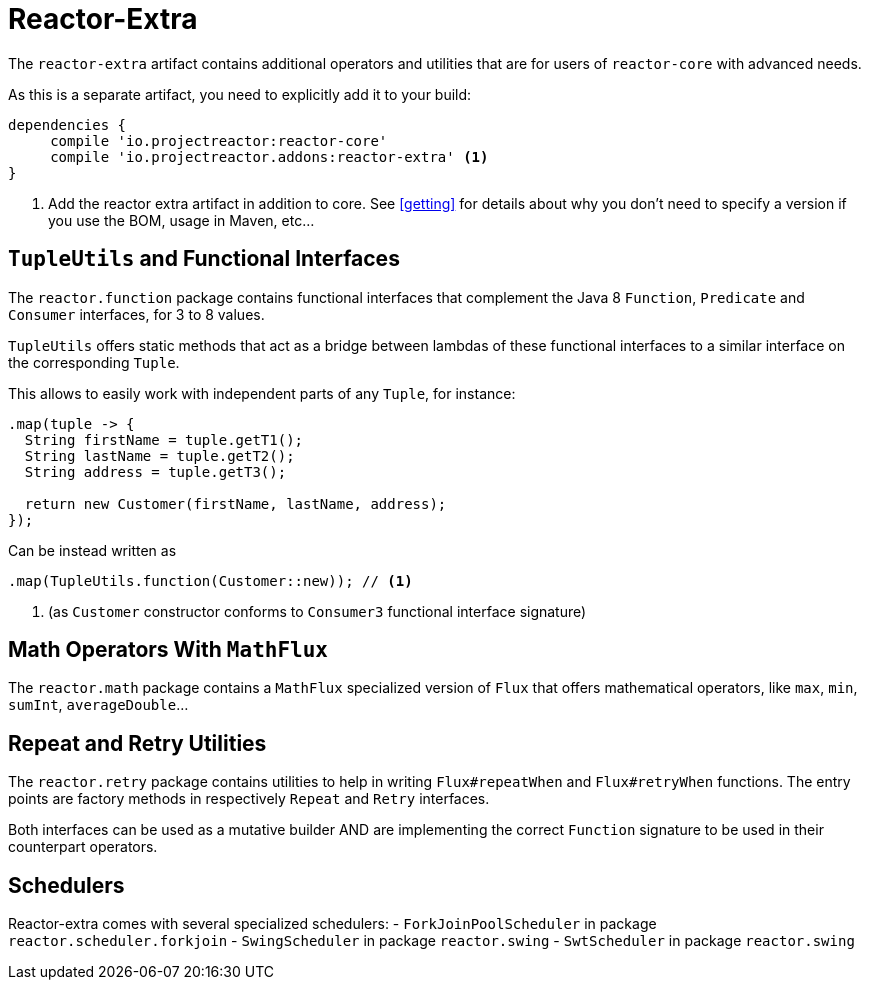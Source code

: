 [[reactor-extra]]
= Reactor-Extra

The `reactor-extra` artifact contains additional operators and utilities that are for
users of `reactor-core` with advanced needs.

As this is a separate artifact, you need to explicitly add it to your build:

[source,groovy]
----
dependencies {
     compile 'io.projectreactor:reactor-core'
     compile 'io.projectreactor.addons:reactor-extra' <1>
}
----
<1> Add the reactor extra artifact in addition to core. See <<getting>> for details
about why you don't need to specify a version if you use the BOM, usage in Maven, etc...

[[extra-tuples]]
== `TupleUtils` and Functional Interfaces

The `reactor.function` package contains functional interfaces that complement the Java 8
`Function`, `Predicate` and `Consumer` interfaces, for 3 to 8 values.

`TupleUtils` offers static methods that act as a bridge between lambdas of these functional
interfaces to a similar interface on the corresponding `Tuple`.

This allows to easily work with independent parts of any `Tuple`, for instance:

[source,java]
----
.map(tuple -> {
  String firstName = tuple.getT1();
  String lastName = tuple.getT2();
  String address = tuple.getT3();

  return new Customer(firstName, lastName, address);
});
----
Can be instead written as

[source,java]
----
.map(TupleUtils.function(Customer::new)); // <1>
----
<1> (as `Customer` constructor conforms to `Consumer3` functional interface signature)

[[extra-math]]
== Math Operators With `MathFlux`

The `reactor.math` package contains a `MathFlux` specialized version of `Flux` that offers
mathematical operators, like `max`, `min`, `sumInt`, `averageDouble`...

[[extra-repeat-retry]]
== Repeat and Retry Utilities

The `reactor.retry` package contains utilities to help in writing `Flux#repeatWhen` and
`Flux#retryWhen` functions. The entry points are factory methods in respectively `Repeat`
and `Retry` interfaces.

Both interfaces can be used as a mutative builder AND are implementing the correct
`Function` signature to be used in their counterpart operators.


[[extra-schedulers]]
== Schedulers

Reactor-extra comes with several specialized schedulers:
 - `ForkJoinPoolScheduler` in package `reactor.scheduler.forkjoin`
 - `SwingScheduler` in package `reactor.swing`
 - `SwtScheduler` in package `reactor.swing`
